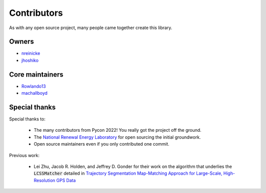 Contributors
===================

As with any open source project, many people came together create this library. 

Owners 
----------

* `nreinicke <https://github.com/nreinicke>`_ 
* `jhoshiko <https://github.com/jhoshiko>`_


Core maintainers 
----------------------- 

* `Rowlando13 <https://github.com/Rowlando13>`_
* `machallboyd <https://github.com/machallboyd>`_

Special thanks 
--------------------
Special thanks to:

    * The many contributors from Pycon 2022! You really got the project off the ground. 
    * The `National Renewal Energy Laboratory <https://www.nrel.gov/>`_ for open sourcing the initial groundwork. 
    * Open source maintainers even if you only contributed one commit.

Previous work:

    *  Lei Zhu, Jacob R. Holden, and Jeffrey D. Gonder for their work on the algorithm that underlies the :code:`LCSSMatcher` detailed in `Trajectory Segmentation Map-Matching Approach for Large-Scale, High-Resolution GPS Data <https://journals.sagepub.com/doi/10.3141/2645-08>`_ 


